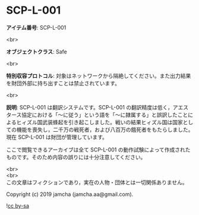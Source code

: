 #+OPTIONS: toc:nil
#+OPTIONS: \n:t

* SCP-L-001

  *アイテム番号*: SCP-L-001

  <br>

  *オブジェクトクラス*: Safe

  <br>

  *特別収容プロトコル*: 対象はネットワークから隔絶してください。また出力結果を財団外部に持ち出すことは禁止されています。

  <br>

  *説明*: SCP-L-001 は翻訳システムです。SCP-L-001 の翻訳精度は低く，アエスタース協定における「〜に従う」という語を「〜に隷属する」と誤訳したことによるヒィズル国武装蜂起を引き起こしました。戦いの結果ヒィズル国は国家としての機能を喪失し，二千万の戦死者，および八百万の餓死者をもたらしました。現在 SCP-L-001 は財団が管理しています。

  ここで閲覧できるアーカイブは全て SCP-L-001 の動作試験によって作成されたものです。そのため内容の誤りには十分注意してください。

  <br>
  <br>
  この文章はフィクションであり，実在の人物・団体とは一切関係ありません。

  Copyright (c) 2019 jamcha (jamcha.aa@gmail.com).

  ![[https://i.creativecommons.org/l/by-sa/4.0/88x31.png][cc by-sa]]
